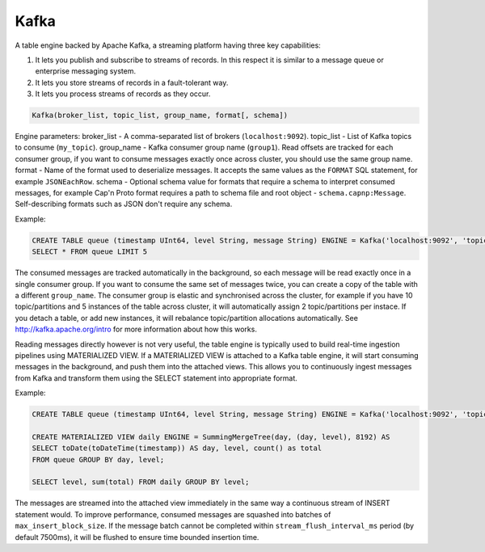 Kafka
-----

A table engine backed by Apache Kafka, a streaming platform having three key capabilities:

1. It lets you publish and subscribe to streams of records. In this respect it is similar to a message queue or enterprise messaging system.
2. It lets you store streams of records in a fault-tolerant way.
3. It lets you process streams of records as they occur.

.. code-block:: text

  Kafka(broker_list, topic_list, group_name, format[, schema])

Engine parameters:
broker_list - A comma-separated list of brokers (``localhost:9092``).
topic_list - List of Kafka topics to consume (``my_topic``).
group_name - Kafka consumer group name (``group1``). Read offsets are tracked for each consumer group, if you want to consume messages exactly once across cluster, you should use the same group name.
format - Name of the format used to deserialize messages. It accepts the same values as the ``FORMAT`` SQL statement, for example ``JSONEachRow``.
schema - Optional schema value for formats that require a schema to interpret consumed messages, for example Cap'n Proto format requires a path to schema file and root object - ``schema.capnp:Message``. Self-describing formats such as JSON don't require any schema.

Example:

.. code-block:: sql

  CREATE TABLE queue (timestamp UInt64, level String, message String) ENGINE = Kafka('localhost:9092', 'topic', 'group1', 'JSONEachRow');
  SELECT * FROM queue LIMIT 5

The consumed messages are tracked automatically in the background, so each message will be read exactly once in a single consumer group. If you want to consume the same set of messages twice, you can create a copy of the table with a different ``group_name``. The consumer group is elastic and synchronised across the cluster, for example if you have 10 topic/partitions and 5 instances of the table across cluster, it will automatically assign 2 topic/partitions per instace. If you detach a table, or add new instances, it will rebalance topic/partition allocations automatically. See http://kafka.apache.org/intro for more information about how this works.

Reading messages directly however is not very useful, the table engine is typically used to build real-time ingestion pipelines using MATERIALIZED VIEW. If a MATERIALIZED VIEW is attached to a Kafka table engine, it will start consuming messages in the background, and push them into the attached views. This allows you to continuously ingest messages from Kafka and transform them using the SELECT statement into appropriate format.

Example:

.. code-block:: sql

  CREATE TABLE queue (timestamp UInt64, level String, message String) ENGINE = Kafka('localhost:9092', 'topic', 'group1', 'JSONEachRow');

  CREATE MATERIALIZED VIEW daily ENGINE = SummingMergeTree(day, (day, level), 8192) AS
  SELECT toDate(toDateTime(timestamp)) AS day, level, count() as total
  FROM queue GROUP BY day, level;

  SELECT level, sum(total) FROM daily GROUP BY level;

The messages are streamed into the attached view immediately in the same way a continuous stream of INSERT statement would. To improve performance, consumed messages are squashed into batches of ``max_insert_block_size``. If the message batch cannot be completed within ``stream_flush_interval_ms`` period (by default 7500ms), it will be flushed to ensure time bounded insertion time.
